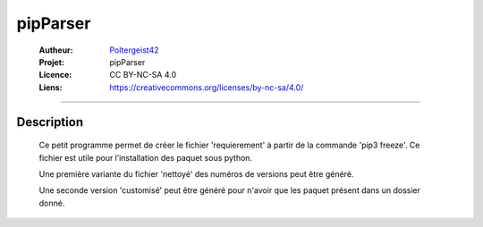 =========
pipParser
=========

   :Autheur:          `Poltergeist42 <https://github.com/poltergeist42>`_
   :Projet:           pipParser
   :Licence:          CC BY-NC-SA 4.0
   :Liens:            https://creativecommons.org/licenses/by-nc-sa/4.0/ 

------------------------------------------------------------------------------------------

Description
===========

 Ce petit programme permet de créer le fichier 'requierement' à partir de la commande
 'pip3 freeze'. Ce fichier est utile pour l’installation des paquet sous python.

 Une première variante du fichier 'nettoyé' des numéros de versions peut être généré.
                        
 Une seconde version 'customisé' peut être généré pour n'avoir que les paquet présent dans
 un dossier donné.